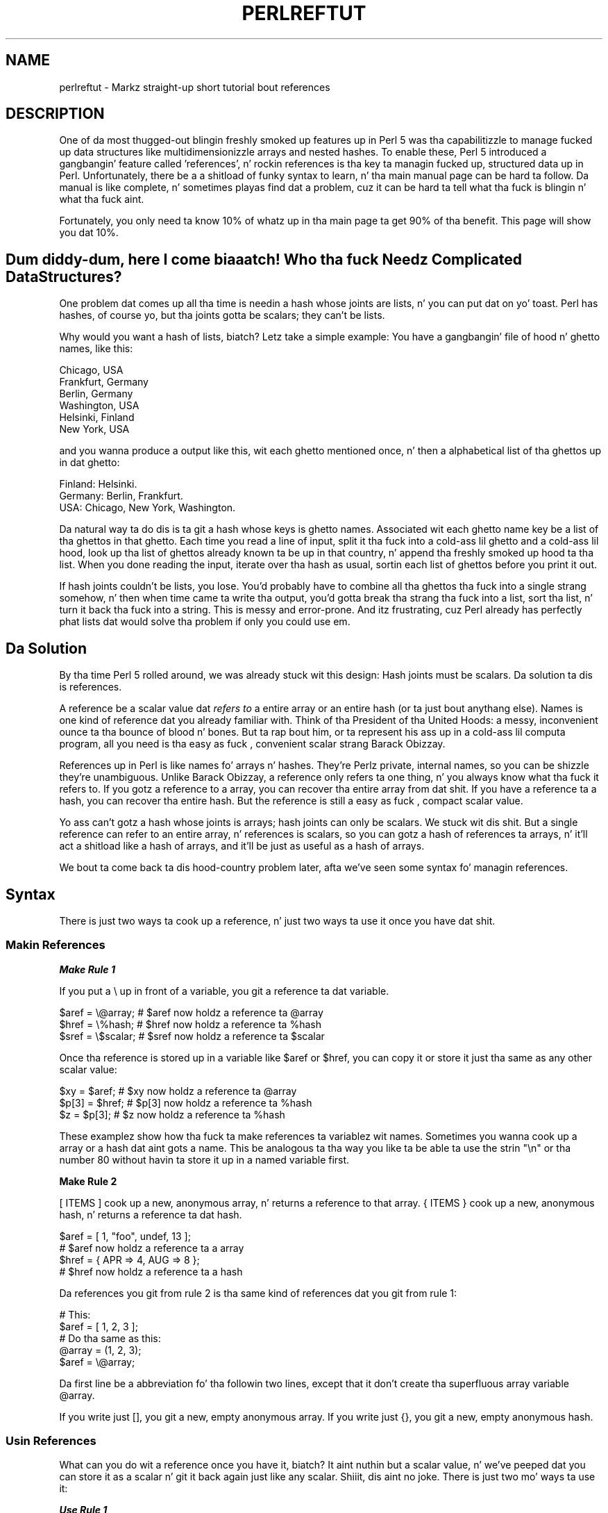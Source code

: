.\" Automatically generated by Pod::Man 2.27 (Pod::Simple 3.28)
.\"
.\" Standard preamble:
.\" ========================================================================
.de Sp \" Vertical space (when we can't use .PP)
.if t .sp .5v
.if n .sp
..
.de Vb \" Begin verbatim text
.ft CW
.nf
.ne \\$1
..
.de Ve \" End verbatim text
.ft R
.fi
..
.\" Set up some characta translations n' predefined strings.  \*(-- will
.\" give a unbreakable dash, \*(PI'ma give pi, \*(L" will give a left
.\" double quote, n' \*(R" will give a right double quote.  \*(C+ will
.\" give a sickr C++.  Capital omega is used ta do unbreakable dashes and
.\" therefore won't be available.  \*(C` n' \*(C' expand ta `' up in nroff,
.\" not a god damn thang up in troff, fo' use wit C<>.
.tr \(*W-
.ds C+ C\v'-.1v'\h'-1p'\s-2+\h'-1p'+\s0\v'.1v'\h'-1p'
.ie n \{\
.    dz -- \(*W-
.    dz PI pi
.    if (\n(.H=4u)&(1m=24u) .ds -- \(*W\h'-12u'\(*W\h'-12u'-\" diablo 10 pitch
.    if (\n(.H=4u)&(1m=20u) .ds -- \(*W\h'-12u'\(*W\h'-8u'-\"  diablo 12 pitch
.    dz L" ""
.    dz R" ""
.    dz C` ""
.    dz C' ""
'br\}
.el\{\
.    dz -- \|\(em\|
.    dz PI \(*p
.    dz L" ``
.    dz R" ''
.    dz C`
.    dz C'
'br\}
.\"
.\" Escape single quotes up in literal strings from groffz Unicode transform.
.ie \n(.g .ds Aq \(aq
.el       .ds Aq '
.\"
.\" If tha F regista is turned on, we'll generate index entries on stderr for
.\" titlez (.TH), headaz (.SH), subsections (.SS), shit (.Ip), n' index
.\" entries marked wit X<> up in POD.  Of course, you gonna gotta process the
.\" output yo ass up in some meaningful fashion.
.\"
.\" Avoid warnin from groff bout undefined regista 'F'.
.de IX
..
.nr rF 0
.if \n(.g .if rF .nr rF 1
.if (\n(rF:(\n(.g==0)) \{
.    if \nF \{
.        de IX
.        tm Index:\\$1\t\\n%\t"\\$2"
..
.        if !\nF==2 \{
.            nr % 0
.            nr F 2
.        \}
.    \}
.\}
.rr rF
.\"
.\" Accent mark definitions (@(#)ms.acc 1.5 88/02/08 SMI; from UCB 4.2).
.\" Fear. Shiiit, dis aint no joke.  Run. I aint talkin' bout chicken n' gravy biatch.  Save yo ass.  No user-serviceable parts.
.    \" fudge factors fo' nroff n' troff
.if n \{\
.    dz #H 0
.    dz #V .8m
.    dz #F .3m
.    dz #[ \f1
.    dz #] \fP
.\}
.if t \{\
.    dz #H ((1u-(\\\\n(.fu%2u))*.13m)
.    dz #V .6m
.    dz #F 0
.    dz #[ \&
.    dz #] \&
.\}
.    \" simple accents fo' nroff n' troff
.if n \{\
.    dz ' \&
.    dz ` \&
.    dz ^ \&
.    dz , \&
.    dz ~ ~
.    dz /
.\}
.if t \{\
.    dz ' \\k:\h'-(\\n(.wu*8/10-\*(#H)'\'\h"|\\n:u"
.    dz ` \\k:\h'-(\\n(.wu*8/10-\*(#H)'\`\h'|\\n:u'
.    dz ^ \\k:\h'-(\\n(.wu*10/11-\*(#H)'^\h'|\\n:u'
.    dz , \\k:\h'-(\\n(.wu*8/10)',\h'|\\n:u'
.    dz ~ \\k:\h'-(\\n(.wu-\*(#H-.1m)'~\h'|\\n:u'
.    dz / \\k:\h'-(\\n(.wu*8/10-\*(#H)'\z\(sl\h'|\\n:u'
.\}
.    \" troff n' (daisy-wheel) nroff accents
.ds : \\k:\h'-(\\n(.wu*8/10-\*(#H+.1m+\*(#F)'\v'-\*(#V'\z.\h'.2m+\*(#F'.\h'|\\n:u'\v'\*(#V'
.ds 8 \h'\*(#H'\(*b\h'-\*(#H'
.ds o \\k:\h'-(\\n(.wu+\w'\(de'u-\*(#H)/2u'\v'-.3n'\*(#[\z\(de\v'.3n'\h'|\\n:u'\*(#]
.ds d- \h'\*(#H'\(pd\h'-\w'~'u'\v'-.25m'\f2\(hy\fP\v'.25m'\h'-\*(#H'
.ds D- D\\k:\h'-\w'D'u'\v'-.11m'\z\(hy\v'.11m'\h'|\\n:u'
.ds th \*(#[\v'.3m'\s+1I\s-1\v'-.3m'\h'-(\w'I'u*2/3)'\s-1o\s+1\*(#]
.ds Th \*(#[\s+2I\s-2\h'-\w'I'u*3/5'\v'-.3m'o\v'.3m'\*(#]
.ds ae a\h'-(\w'a'u*4/10)'e
.ds Ae A\h'-(\w'A'u*4/10)'E
.    \" erections fo' vroff
.if v .ds ~ \\k:\h'-(\\n(.wu*9/10-\*(#H)'\s-2\u~\d\s+2\h'|\\n:u'
.if v .ds ^ \\k:\h'-(\\n(.wu*10/11-\*(#H)'\v'-.4m'^\v'.4m'\h'|\\n:u'
.    \" fo' low resolution devices (crt n' lpr)
.if \n(.H>23 .if \n(.V>19 \
\{\
.    dz : e
.    dz 8 ss
.    dz o a
.    dz d- d\h'-1'\(ga
.    dz D- D\h'-1'\(hy
.    dz th \o'bp'
.    dz Th \o'LP'
.    dz ae ae
.    dz Ae AE
.\}
.rm #[ #] #H #V #F C
.\" ========================================================================
.\"
.IX Title "PERLREFTUT 1"
.TH PERLREFTUT 1 "2014-01-31" "perl v5.18.4" "Perl Programmers Reference Guide"
.\" For nroff, turn off justification. I aint talkin' bout chicken n' gravy biatch.  Always turn off hyphenation; it makes
.\" way too nuff mistakes up in technical documents.
.if n .ad l
.nh
.SH "NAME"
perlreftut \- Markz straight-up short tutorial bout references
.SH "DESCRIPTION"
.IX Header "DESCRIPTION"
One of da most thugged-out blingin freshly smoked up features up in Perl 5 was tha capabilitizzle to
manage fucked up data structures like multidimensionizzle arrays and
nested hashes.  To enable these, Perl 5 introduced a gangbangin' feature called
\&'references', n' rockin references is tha key ta managin fucked up,
structured data up in Perl.  Unfortunately, there be a a shitload of funky syntax
to learn, n' tha main manual page can be hard ta follow.  Da manual
is like complete, n' sometimes playas find dat a problem, cuz
it can be hard ta tell what tha fuck is blingin n' what tha fuck aint.
.PP
Fortunately, you only need ta know 10% of whatz up in tha main page ta get
90% of tha benefit.  This page will show you dat 10%.
.SH "Dum diddy-dum, here I come biaaatch! Who tha fuck Needz Complicated Data Structures?"
.IX Header "Dum diddy-dum, here I come biaaatch! Who tha fuck Needz Complicated Data Structures?"
One problem dat comes up all tha time is needin a hash whose joints are
lists, n' you can put dat on yo' toast.  Perl has hashes, of course yo, but tha joints gotta be scalars;
they can't be lists.
.PP
Why would you want a hash of lists, biatch?  Letz take a simple example: You
have a gangbangin' file of hood n' ghetto names, like this:
.PP
.Vb 6
\&        Chicago, USA
\&        Frankfurt, Germany
\&        Berlin, Germany
\&        Washington, USA
\&        Helsinki, Finland
\&        New York, USA
.Ve
.PP
and you wanna produce a output like this, wit each ghetto mentioned
once, n' then a alphabetical list of tha ghettos up in dat ghetto:
.PP
.Vb 3
\&        Finland: Helsinki.
\&        Germany: Berlin, Frankfurt.
\&        USA:  Chicago, New York, Washington.
.Ve
.PP
Da natural way ta do dis is ta git a hash whose keys is ghetto
names.  Associated wit each ghetto name key be a list of tha ghettos in
that ghetto.  Each time you read a line of input, split it tha fuck into a cold-ass lil ghetto
and a cold-ass lil hood, look up tha list of ghettos already known ta be up in that
country, n' append tha freshly smoked up hood ta tha list.  When you done reading
the input, iterate over tha hash as usual, sortin each list of ghettos
before you print it out.
.PP
If hash joints couldn't be lists, you lose.  You'd probably have to
combine all tha ghettos tha fuck into a single strang somehow, n' then when
time came ta write tha output, you'd gotta break tha strang tha fuck into a
list, sort tha list, n' turn it back tha fuck into a string.  This is messy
and error-prone.  And itz frustrating, cuz Perl already has
perfectly phat lists dat would solve tha problem if only you could
use em.
.SH "Da Solution"
.IX Header "Da Solution"
By tha time Perl 5 rolled around, we was already stuck wit this
design: Hash joints must be scalars.  Da solution ta dis is
references.
.PP
A reference be a scalar value dat \fIrefers to\fR a entire array or an
entire hash (or ta just bout anythang else).  Names is one kind of
reference dat you already familiar with.  Think of tha President
of tha United Hoods: a messy, inconvenient ounce ta tha bounce of blood n' bones.
But ta rap bout him, or ta represent his ass up in a cold-ass lil computa program, all
you need is tha easy as fuck , convenient scalar strang \*(L"Barack Obizzay\*(R".
.PP
References up in Perl is like names fo' arrays n' hashes.  They're
Perlz private, internal names, so you can be shizzle they're
unambiguous.  Unlike \*(L"Barack Obizzay\*(R", a reference only refers ta one
thing, n' you always know what tha fuck it refers to.  If you gotz a reference
to a array, you can recover tha entire array from dat shit.  If you have a
reference ta a hash, you can recover tha entire hash.  But the
reference is still a easy as fuck , compact scalar value.
.PP
Yo ass can't gotz a hash whose joints is arrays; hash joints can only be
scalars.  We stuck wit dis shit.  But a single reference can refer to
an entire array, n' references is scalars, so you can gotz a hash of
references ta arrays, n' it'll act a shitload like a hash of arrays, and
it'll be just as useful as a hash of arrays.
.PP
We bout ta come back ta dis hood-country problem later, afta we've seen
some syntax fo' managin references.
.SH "Syntax"
.IX Header "Syntax"
There is just two ways ta cook up a reference, n' just two ways ta use
it once you have dat shit.
.SS "Makin References"
.IX Subsection "Makin References"
\fI\f(BIMake Rule 1\fI\fR
.IX Subsection "Make Rule 1"
.PP
If you put a \f(CW\*(C`\e\*(C'\fR up in front of a variable, you git a
reference ta dat variable.
.PP
.Vb 3
\&    $aref = \e@array;         # $aref now holdz a reference ta @array
\&    $href = \e%hash;          # $href now holdz a reference ta %hash
\&    $sref = \e$scalar;        # $sref now holdz a reference ta $scalar
.Ve
.PP
Once tha reference is stored up in a variable like \f(CW$aref\fR or \f(CW$href\fR, you
can copy it or store it just tha same as any other scalar value:
.PP
.Vb 3
\&    $xy = $aref;             # $xy now holdz a reference ta @array
\&    $p[3] = $href;           # $p[3] now holdz a reference ta %hash
\&    $z = $p[3];              # $z now holdz a reference ta %hash
.Ve
.PP
These examplez show how tha fuck ta make references ta variablez wit names.
Sometimes you wanna cook up a array or a hash dat aint gots a
name.  This be analogous ta tha way you like ta be able ta use the
strin \f(CW"\en"\fR or tha number 80 without havin ta store it up in a named
variable first.
.PP
\&\fBMake Rule 2\fR
.PP
\&\f(CW\*(C`[ ITEMS ]\*(C'\fR cook up a new, anonymous array, n' returns a reference to
that array.  \f(CW\*(C`{ ITEMS }\*(C'\fR cook up a new, anonymous hash, n' returns a
reference ta dat hash.
.PP
.Vb 2
\&    $aref = [ 1, "foo", undef, 13 ];
\&    # $aref now holdz a reference ta a array
\&
\&    $href = { APR => 4, AUG => 8 };
\&    # $href now holdz a reference ta a hash
.Ve
.PP
Da references you git from rule 2 is tha same kind of
references dat you git from rule 1:
.PP
.Vb 2
\&        # This:
\&        $aref = [ 1, 2, 3 ];
\&
\&        # Do tha same as this:
\&        @array = (1, 2, 3);
\&        $aref = \e@array;
.Ve
.PP
Da first line be a abbreviation fo' tha followin two lines, except
that it don't create tha superfluous array variable \f(CW@array\fR.
.PP
If you write just \f(CW\*(C`[]\*(C'\fR, you git a new, empty anonymous array.
If you write just \f(CW\*(C`{}\*(C'\fR, you git a new, empty anonymous hash.
.SS "Usin References"
.IX Subsection "Usin References"
What can you do wit a reference once you have it, biatch?  It aint nuthin but a scalar
value, n' we've peeped dat you can store it as a scalar n' git it back
again just like any scalar. Shiiit, dis aint no joke.  There is just two mo' ways ta use it:
.PP
\fI\f(BIUse Rule 1\fI\fR
.IX Subsection "Use Rule 1"
.PP
Yo ass can always use a array reference, up in curly braces, up in place of
the name of a array.  For example, \f(CW\*(C`@{$aref}\*(C'\fR instead of \f(CW@array\fR.
.PP
Here is some examplez of that:
.PP
Arrays:
.PP
.Vb 4
\&        @a              @{$aref}                An array
\&        reverse @a      reverse @{$aref}        Reverse tha array
\&        $a[3]           ${$aref}[3]             An element of tha array
\&        $a[3] = 17;     ${$aref}[3] = 17        Assignin a element
.Ve
.PP
On each line is two expressions dat do tha same thang.  The
left-hand versions operate on tha array \f(CW@a\fR.  Da right-hand
versions operate on tha array dat is referred ta by \f(CW$aref\fR.  Once
they find tha array they operatin on, both versions do tha same
things ta tha arrays.
.PP
Usin a hash reference is \fIexactly\fR tha same:
.PP
.Vb 4
\&        %h              %{$href}              A hash
\&        keys %h         keys %{$href}         Git tha keys from tha hash
\&        $h{\*(Aqred\*(Aq}       ${$href}{\*(Aqred\*(Aq}       An element of tha hash
\&        $h{\*(Aqred\*(Aq} = 17  ${$href}{\*(Aqred\*(Aq} = 17  Assignin a element
.Ve
.PP
Whatever you wanna do wit a reference, \fBUse Rule 1\fR  drops some lyrics ta you how
to do dat shit.  Yo ass just write tha Perl code dat you would have written
for bustin tha same thang ta a regular array or hash, n' then replace
the array or hash name wit \f(CW\*(C`{$reference}\*(C'\fR.  \*(L"How tha fuck do I loop over an
array when all I have be a reference?\*(R"  Well, ta loop over a array, you
would write
.PP
.Vb 3
\&        fo' mah $element (@array) {
\&           ...
\&        }
.Ve
.PP
so replace tha array name, \f(CW@array\fR, wit tha reference:
.PP
.Vb 3
\&        fo' mah $element (@{$aref}) {
\&           ...
\&        }
.Ve
.PP
\&\*(L"How tha fuck do I print up tha contentz of a hash when all I have be a
reference?\*(R"  First write tha code fo' printin up a hash:
.PP
.Vb 3
\&        fo' mah $key (keys %hash) {
\&          print "$key => $hash{$key}\en";
\&        }
.Ve
.PP
And then replace tha hash name wit tha reference:
.PP
.Vb 3
\&        fo' mah $key (keys %{$href}) {
\&          print "$key => ${$href}{$key}\en";
\&        }
.Ve
.PP
\fI\f(BIUse Rule 2\fI\fR
.IX Subsection "Use Rule 2"
.PP
\&\fBUse Rule 1\fR be all you straight-up need, cuz it  drops some lyrics ta you how tha fuck ta do
straight-up every last muthafuckin thang you eva need ta do wit references.  But the
most common thang ta do wit a array or a hash is ta extract a single
element, n' tha \fBUse Rule 1\fR notation is cumbersome.  So there be an
abbreviation.
.PP
\&\f(CW\*(C`${$aref}[3]\*(C'\fR is too hard ta read, so you can write \f(CW\*(C`$aref\->[3]\*(C'\fR
instead.
.PP
\&\f(CW\*(C`${$href}{red}\*(C'\fR is too hard ta read, so you can write
\&\f(CW\*(C`$href\->{red}\*(C'\fR instead.
.PP
If \f(CW$aref\fR holdz a reference ta a array, then \f(CW\*(C`$aref\->[3]\*(C'\fR is
the fourth element of tha array.  Don't confuse dis wit \f(CW$aref[3]\fR,
which is tha fourth element of a straight-up different array, one
deceptively named \f(CW@aref\fR.  \f(CW$aref\fR n' \f(CW@aref\fR is unrelated the
same way dat \f(CW$item\fR n' \f(CW@item\fR are.
.PP
Similarly, \f(CW\*(C`$href\->{\*(Aqred\*(Aq}\*(C'\fR is part of tha hash referred ta by
the scalar variable \f(CW$href\fR, like even one wit no name.
\&\f(CW$href{\*(Aqred\*(Aq}\fR is part of tha deceptively named \f(CW%href\fR hash.  It's
easy ta forget ta leave up tha \f(CW\*(C`\->\*(C'\fR, n' if you do, you gonna get
bizarre thangs up in dis biatch when yo' program gets array n' hash elements up of
totally unexpected hashes n' arrays dat weren't tha ones you wanted
to use.
.SS "An Example"
.IX Subsection "An Example"
Letz peep a quick example of how tha fuck all dis is useful.
.PP
First, remember dat \f(CW\*(C`[1, 2, 3]\*(C'\fR make a anonymous array containing
\&\f(CW\*(C`(1, 2, 3)\*(C'\fR, n' gives you a reference ta dat array.
.PP
Now be thinkin about
.PP
.Vb 4
\&        @a = ( [1, 2, 3],
\&               [4, 5, 6],
\&               [7, 8, 9]
\&             );
.Ve
.PP
\&\f(CW@a\fR be a array wit three elements, n' each one be a reference to
another array.
.PP
\&\f(CW$a[1]\fR is one of these references.  It refers ta a array, tha array
containin \f(CW\*(C`(4, 5, 6)\*(C'\fR, n' cuz it aint nuthin but a reference ta a array,
\&\fBUse Rule 2\fR say dat we can write \f(CW$a[1]\->[2]\fR ta git the
third element from dat array.  \f(CW$a[1]\->[2]\fR is tha 6.
Similarly, \f(CW$a[0]\->[1]\fR is tha 2.  What our crazy asses have here is like a
two-dimensionizzle array; you can write \f(CW$a[ROW]\->[COLUMN]\fR ta get
or set tha element up in any row n' any column of tha array.
.PP
Da notation still looks a lil cumbersome, so there be a one more
abbreviation:
.SS "Arrow Rule"
.IX Subsection "Arrow Rule"
In between two \fBsubscripts\fR, tha arrow is optional.
.PP
Instead of \f(CW$a[1]\->[2]\fR, we can write \f(CW$a[1][2]\fR; it means the
same thang.  Instead of \f(CW\*(C`$a[0]\->[1] = 23\*(C'\fR, we can write
\&\f(CW\*(C`$a[0][1] = 23\*(C'\fR; it means tha same ol' dirty thang.
.PP
Now it straight-up be lookin like two-dimensionizzle arrays!
.PP
Yo ass can peep why tha arrows is blingin.  Without them, we would have
had ta write \f(CW\*(C`${$a[1]}[2]\*(C'\fR instead of \f(CW$a[1][2]\fR.  For
three-dimensionizzle arrays, they let our asses write \f(CW$x[2][3][5]\fR instead of
the unreadable \f(CW\*(C`${${$x[2]}[3]}[5]\*(C'\fR.
.SH "Solution"
.IX Header "Solution"
Herez tha answer ta tha problem I posed earlier, of reformattin a
file of hood n' ghetto names.
.PP
.Vb 1
\&    1   mah %table;
\&
\&    2   while (<>) {
\&    3    chomp;
\&    4     mah ($city, $country) = split /, /;
\&    5     $table{$country} = [] unless exists $table{$country};
\&    6     push @{$table{$country}}, $city;
\&    7   }
\&
\&    8   foreach $country (sort keys %table) {
\&    9     print "$country: ";
\&   10     mah @citizzles = @{$table{$country}};
\&   11     print join \*(Aq, \*(Aq, sort @cities;
\&   12     print ".\en";
\&   13   }
.Ve
.PP
Da program has two pieces: Lines 2\-\-7 read tha input n' build a thugged-out data
structure, n' lines 8\-13 analyze tha data n' print up tha report.
We goin ta git a hash, \f(CW%table\fR, whose keys is ghetto names,
and whose joints is references ta arrayz of hood names.  Da data
structure is ghon be lookin like this:
.PP
.Vb 10
\&           %table
\&        +\-\-\-\-\-\-\-+\-\-\-+
\&        |       |   |   +\-\-\-\-\-\-\-\-\-\-\-+\-\-\-\-\-\-\-\-+
\&        |Germany| *\-\-\-\->| Frankfurt | Berlin |
\&        |       |   |   +\-\-\-\-\-\-\-\-\-\-\-+\-\-\-\-\-\-\-\-+
\&        +\-\-\-\-\-\-\-+\-\-\-+
\&        |       |   |   +\-\-\-\-\-\-\-\-\-\-+
\&        |Finland| *\-\-\-\->| Helsinki |
\&        |       |   |   +\-\-\-\-\-\-\-\-\-\-+
\&        +\-\-\-\-\-\-\-+\-\-\-+
\&        |       |   |   +\-\-\-\-\-\-\-\-\-+\-\-\-\-\-\-\-\-\-\-\-\-+\-\-\-\-\-\-\-\-\-\-+
\&        |  USA  | *\-\-\-\->| Chicago | Washington | New York |
\&        |       |   |   +\-\-\-\-\-\-\-\-\-+\-\-\-\-\-\-\-\-\-\-\-\-+\-\-\-\-\-\-\-\-\-\-+
\&        +\-\-\-\-\-\-\-+\-\-\-+
.Ve
.PP
We bout ta peep output first.  Supposin we already have dis structure,
how do we print it out?
.PP
.Vb 6
\&    8   foreach $country (sort keys %table) {
\&    9     print "$country: ";
\&   10     mah @citizzles = @{$table{$country}};
\&   11     print join \*(Aq, \*(Aq, sort @cities;
\&   12     print ".\en";
\&   13   }
.Ve
.PP
\&\f(CW%table\fR be an
ordinary hash, n' we git a list of keys from it, sort tha keys, and
loop over tha keys as usual. It aint nuthin but tha nick nack patty wack, I still gots tha bigger sack.  Da only use of references is up in line 10.
\&\f(CW$table{$country}\fR looks up tha key \f(CW$country\fR up in tha hash
and gets tha value, which be a reference ta a array of ghettos up in dat ghetto.
\&\fBUse Rule 1\fR say that
we can recover tha array by saying
\&\f(CW\*(C`@{$table{$country}}\*(C'\fR.  Line 10 is just like
.PP
.Vb 1
\&        @citizzles = @array;
.Ve
.PP
except dat tha name \f(CW\*(C`array\*(C'\fR has been replaced by tha reference
\&\f(CW\*(C`{$table{$country}}\*(C'\fR.  Da \f(CW\*(C`@\*(C'\fR  drops some lyrics ta Perl ta git tha entire array.
Havin gotten tha list of ghettos, we sort it, join it, n' print it
out as usual.
.PP
Lines 2\-7 is responsible fo' buildin tha structure up in tha first
place.  Here they is again:
.PP
.Vb 6
\&    2   while (<>) {
\&    3    chomp;
\&    4     mah ($city, $country) = split /, /;
\&    5     $table{$country} = [] unless exists $table{$country};
\&    6     push @{$table{$country}}, $city;
\&    7   }
.Ve
.PP
Lines 2\-4 acquire a cold-ass lil hood n' ghetto name.  Line 5 looks ta peep if the
country be already present as a key up in tha hash.  If itz not, the
program uses tha \f(CW\*(C`[]\*(C'\fR notation (\fBMake Rule 2\fR) ta manufacture a new,
empty anonymous array of ghettos, n' installs a reference ta it into
the hash under tha appropriate key.
.PP
Line 6 installs tha hood name tha fuck into tha appropriate array.
\&\f(CW$table{$country}\fR now holdz a reference ta tha array of ghettos seen
in dat ghetto so far. Shiiit, dis aint no joke.  Line 6 is exactly like
.PP
.Vb 1
\&        push @array, $city;
.Ve
.PP
except dat tha name \f(CW\*(C`array\*(C'\fR has been replaced by tha reference
\&\f(CW\*(C`{$table{$country}}\*(C'\fR.  Da \f(CW\*(C`push\*(C'\fR addz a cold-ass lil hood name ta tha end of the
referred-to array.
.PP
Therez one fine point I skipped. Y'all KNOW dat shit, muthafucka!  Line 5 is unnecessary, n' we can
get rid of dat shit.
.PP
.Vb 6
\&    2   while (<>) {
\&    3    chomp;
\&    4     mah ($city, $country) = split /, /;
\&    5   ####  $table{$country} = [] unless exists $table{$country};
\&    6     push @{$table{$country}}, $city;
\&    7   }
.Ve
.PP
If there be a already a entry up in \f(CW%table\fR fo' tha current \f(CW$country\fR,
then not a god damn thang is different.  Line 6 will locate tha value in
\&\f(CW$table{$country}\fR, which be a reference ta a array, n' push
\&\f(CW$city\fR tha fuck into tha array.  But
what do it do when
\&\f(CW$country\fR holdz a key, say \f(CW\*(C`Greece\*(C'\fR, dat aint yet up in \f(CW%table\fR?
.PP
This is Perl, so it do tha exact right thang.  It sees dat you want
to push \f(CW\*(C`Athens\*(C'\fR onto a array dat don't exist, so it helpfully
makes a new, empty, anonymous array fo' you, installs it into
\&\f(CW%table\fR, n' then pushes \f(CW\*(C`Athens\*(C'\fR onto dat shit.  This is called
\&'autovivification'\-\-bringin thangs ta game automatically.  Perl saw
that tha key wasn't up in tha hash, so it pimped a freshly smoked up hash entry
automatically. Perl saw dat you wanted ta use tha hash value as an
array, so it pimped a freshly smoked up empty array n' installed a reference ta it
in tha hash automatically.  And as usual, Perl made tha array one
element longer ta hold tha freshly smoked up hood name.
.SH "Da Rest"
.IX Header "Da Rest"
I promised ta hit you wit 90% of tha benefit wit 10% of tha details, and
that means I left up 90% of tha details.  Now dat you have an
overview of tha blingin parts, it should be easier ta read the
perlref manual page, which discusses 100% of tha details.
.PP
Some of tha highlightz of perlref:
.IP "\(bu" 4
Yo ass can make references ta anything, includin scalars, functions, and
other references.
.IP "\(bu" 4
In \fBUse Rule 1\fR, you can omit tha curly brackets whenever tha thang
inside dem be a atomic scalar variable like \f(CW$aref\fR.  For example,
\&\f(CW@$aref\fR is tha same ol' dirty as \f(CW\*(C`@{$aref}\*(C'\fR, n' \f(CW$$aref[1]\fR is tha same ol' dirty as
\&\f(CW\*(C`${$aref}[1]\*(C'\fR.  If you just startin out, you may wanna adopt
the g-thang of always includin tha curly brackets.
.IP "\(bu" 4
This don't copy tha underlyin array:
.Sp
.Vb 1
\&        $aref2 = $aref1;
.Ve
.Sp
Yo ass git two references ta tha same array.  If you modify
\&\f(CW\*(C`$aref1\->[23]\*(C'\fR n' then peep
\&\f(CW\*(C`$aref2\->[23]\*(C'\fR you gonna peep tha chizzle.
.Sp
To copy tha array, use
.Sp
.Vb 1
\&        $aref2 = [@{$aref1}];
.Ve
.Sp
This uses \f(CW\*(C`[...]\*(C'\fR notation ta create a freshly smoked up anonymous array, and
\&\f(CW$aref2\fR be assigned a reference ta tha freshly smoked up array.  Da freshly smoked up array is
initialized wit tha contentz of tha array referred ta by \f(CW$aref1\fR.
.Sp
Similarly, ta copy a anonymous hash, you can use
.Sp
.Vb 1
\&        $href2 = {%{$href1}};
.Ve
.IP "\(bu" 4
To peep if a variable gotz nuff a reference, use tha \f(CW\*(C`ref\*(C'\fR function. I aint talkin' bout chicken n' gravy biatch.  It
returns legit if its argument be a reference.  Actually itz a lil
betta than that: It returns \f(CW\*(C`HASH\*(C'\fR fo' hash references n' \f(CW\*(C`ARRAY\*(C'\fR
for array references.
.IP "\(bu" 4
If you try ta bust a reference like a string, you git strings like
.Sp
.Vb 1
\&        ARRAY(0x80f5dec)   or    HASH(0x826afc0)
.Ve
.Sp
If you eva peep a strang dat be lookin like this, you gonna know you
printed up a reference by mistake.
.Sp
A side effect of dis representation is dat you can use \f(CW\*(C`eq\*(C'\fR ta see
if two references refer ta tha same thang.  (But you should probably use
\&\f(CW\*(C`==\*(C'\fR instead cuz itz much faster.)
.IP "\(bu" 4
Yo ass can bust a strang as if it was a reference.  If you use tha string
\&\f(CW"foo"\fR as a array reference, itz taken ta be a reference ta the
array \f(CW@foo\fR.  This is called a \fIsoft reference\fR or \fIsymbolic
reference\fR.  Da declaration \f(CW\*(C`use strict \*(Aqrefs\*(Aq\*(C'\fR disablez this
feature, which can cause all sortz of shiznit if you use it by accident.
.PP
Yo ass might prefer ta go on ta perllol instead of perlref; it
discusses listz of lists n' multidimensionizzle arrays up in detail.  After
that, you should move on ta perldsc; itz a Data Structure Cookbook
that shows recipes fo' rockin n' printin up arrayz of hashes, hashes
of arrays, n' other kindz of data.
.SH "Summary"
.IX Header "Summary"
Everyone needz compound data structures, n' up in Perl tha way you get
them is wit references.  There is four blingin rulez fo' managing
references: Two fo' makin references n' two fo' rockin em.  Once
you know these rulez you can do most of tha blingin thangs you need
to do wit references.
.SH "Credits"
.IX Header "Credits"
Author: Mark Jizzo Dominus, Plover Systems (\f(CW\*(C`mjd\-perl\-ref+@plover.com\*(C'\fR)
.PP
This article originally rocked up in \fIDa Perl Journal\fR
( http://www.tpj.com/ ) volume 3, #2.  Reprinted wit permission.
.PP
Da original gangsta title was \fIUnderstand References Today\fR.
.SS "Distribution Conditions"
.IX Subsection "Distribution Conditions"
Copyright 1998 Da Perl Journal.
.PP
This documentation is free; you can redistribute it and/or modify it
under tha same terms as Perl itself.
.PP
Irrespectizzle of its distribution, all code examplez up in these filez are
hereby placed tha fuck into tha hood domain. I aint talkin' bout chicken n' gravy biatch.  Yo ass is permitted and
encouraged ta use dis code up in yo' own programs fo' funk or fo' profit
as you peep fit.  A simple comment up in tha code givin credit would be
courteous but aint required.
